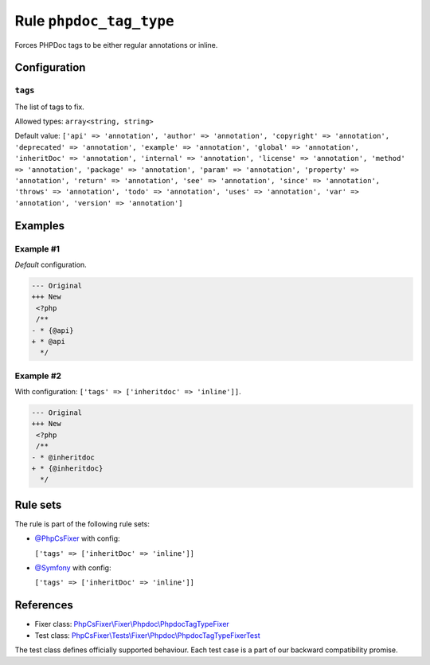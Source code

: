 ========================
Rule ``phpdoc_tag_type``
========================

Forces PHPDoc tags to be either regular annotations or inline.

Configuration
-------------

``tags``
~~~~~~~~

The list of tags to fix.

Allowed types: ``array<string, string>``

Default value: ``['api' => 'annotation', 'author' => 'annotation', 'copyright' => 'annotation', 'deprecated' => 'annotation', 'example' => 'annotation', 'global' => 'annotation', 'inheritDoc' => 'annotation', 'internal' => 'annotation', 'license' => 'annotation', 'method' => 'annotation', 'package' => 'annotation', 'param' => 'annotation', 'property' => 'annotation', 'return' => 'annotation', 'see' => 'annotation', 'since' => 'annotation', 'throws' => 'annotation', 'todo' => 'annotation', 'uses' => 'annotation', 'var' => 'annotation', 'version' => 'annotation']``

Examples
--------

Example #1
~~~~~~~~~~

*Default* configuration.

.. code-block:: diff

   --- Original
   +++ New
    <?php
    /**
   - * {@api}
   + * @api
     */

Example #2
~~~~~~~~~~

With configuration: ``['tags' => ['inheritdoc' => 'inline']]``.

.. code-block:: diff

   --- Original
   +++ New
    <?php
    /**
   - * @inheritdoc
   + * {@inheritdoc}
     */

Rule sets
---------

The rule is part of the following rule sets:

- `@PhpCsFixer <./../../ruleSets/PhpCsFixer.rst>`_ with config:

  ``['tags' => ['inheritDoc' => 'inline']]``

- `@Symfony <./../../ruleSets/Symfony.rst>`_ with config:

  ``['tags' => ['inheritDoc' => 'inline']]``


References
----------

- Fixer class: `PhpCsFixer\\Fixer\\Phpdoc\\PhpdocTagTypeFixer <./../../../src/Fixer/Phpdoc/PhpdocTagTypeFixer.php>`_
- Test class: `PhpCsFixer\\Tests\\Fixer\\Phpdoc\\PhpdocTagTypeFixerTest <./../../../tests/Fixer/Phpdoc/PhpdocTagTypeFixerTest.php>`_

The test class defines officially supported behaviour. Each test case is a part of our backward compatibility promise.
